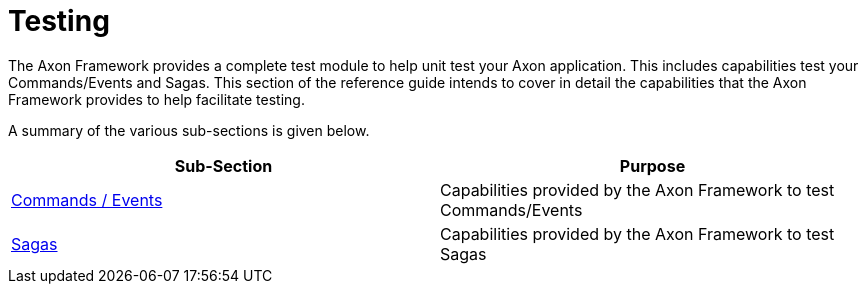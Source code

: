 = Testing
:page-aliases: README.adoc

The Axon Framework provides a complete test module to help unit test your Axon application. This includes capabilities test your Commands/Events and Sagas. This section of the reference guide intends to cover in detail the capabilities that the Axon Framework provides to help facilitate testing.‌

A summary of the various sub-sections is given below.

[cols="<,<"]
|===
|Sub-Section |Purpose 

|​xref:commands-events.adoc[Commands / Events​] |Capabilities provided by the Axon Framework to test Commands/Events
|​xref:sagas-1.adoc[Sagas​] |Capabilities provided by the Axon Framework to test Sagas
|===